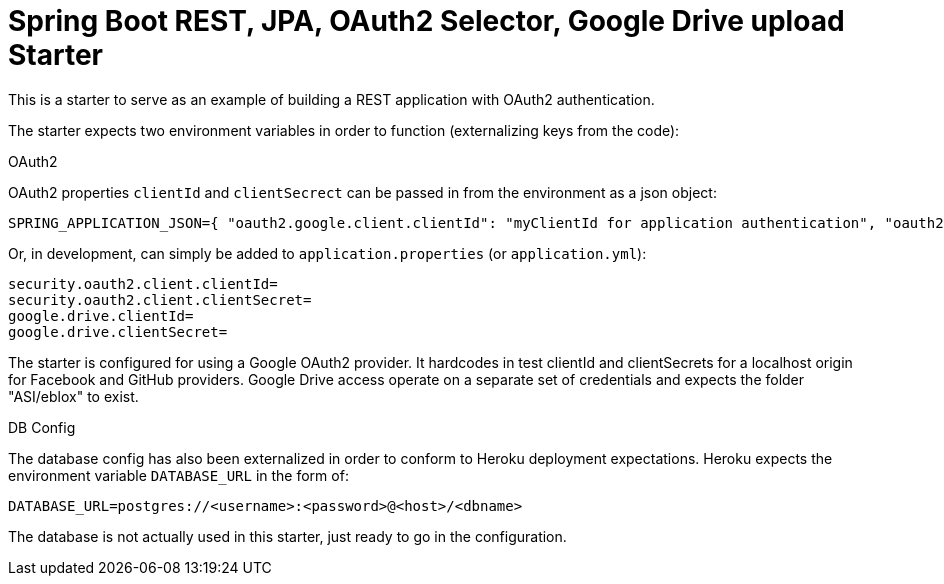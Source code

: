 = Spring Boot REST, JPA, OAuth2 Selector, Google Drive upload Starter

This is a starter to serve as an example of building a REST application with OAuth2 authentication.

The starter expects two environment variables in order to function (externalizing keys from the code):

.OAuth2

OAuth2 properties `clientId` and `clientSecrect` can be passed in from the environment as a json object:

  SPRING_APPLICATION_JSON={ "oauth2.google.client.clientId": "myClientId for application authentication", "oauth2.google.client.clientSecret": "myClientSecret for application authentication", "google.drive.clientId": "myClientId for google drive", "google.drive.clientSecret": "myClientSecret for google drive" }

Or, in development, can simply be added to `application.properties` (or `application.yml`):

  security.oauth2.client.clientId=
  security.oauth2.client.clientSecret=
  google.drive.clientId=
  google.drive.clientSecret=

The starter is configured for using a Google OAuth2 provider. It hardcodes in test clientId and clientSecrets for a localhost origin for Facebook and GitHub providers.
Google Drive access operate on a separate set of credentials and expects the folder "ASI/eblox" to exist.

.DB Config

The database config has also been externalized in order to conform to Heroku deployment expectations. Heroku expects the environment variable `DATABASE_URL` in the form of:

  DATABASE_URL=postgres://<username>:<password>@<host>/<dbname>

The database is not actually used in this starter, just ready to go in the configuration.

